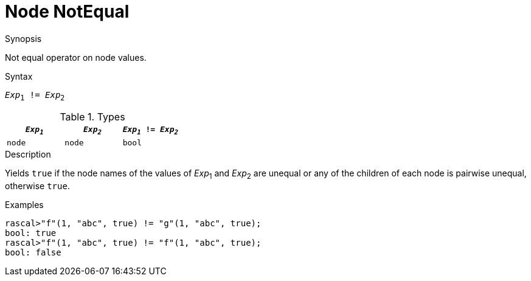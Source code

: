 
[[Node-NotEqual]]
# Node NotEqual
:concept: Expressions/Values/Node/NotEqual

.Synopsis
Not equal operator on node values.

.Syntax
`_Exp_~1~ != _Exp_~2~`

.Types


|====
| `_Exp~1~_`  |  `_Exp~2~_` | `_Exp~1~_ != _Exp~2~_` 

| `node`     |  `node`    | `bool`               
|====

.Function

.Description
Yields `true` if the node names of the values of _Exp_~1~ and _Exp_~2~ are unequal or
any of the children of each node is pairwise unequal, otherwise `true`.

.Examples
[source,rascal-shell]
----
rascal>"f"(1, "abc", true) != "g"(1, "abc", true);
bool: true
rascal>"f"(1, "abc", true) != "f"(1, "abc", true);
bool: false
----

.Benefits

.Pitfalls


:leveloffset: +1

:leveloffset: -1
